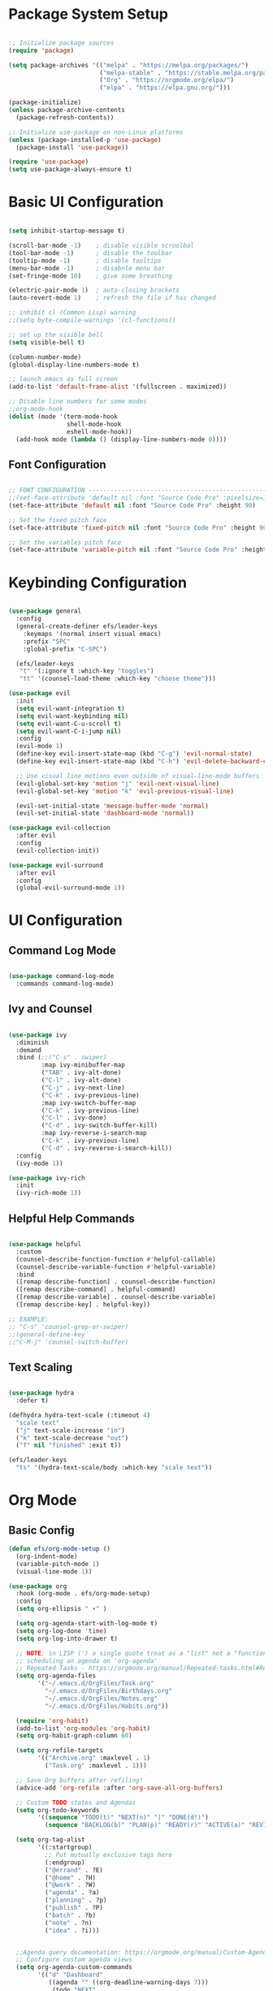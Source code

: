 #+title Emacs from scracth configuration
#+PROPERTY: header-args:emacs-lisp :tangle ./init.el :mkdirp yes

* Package System Setup

#+begin_src emacs-lisp

  ;; Initialize package sources
  (require 'package)

  (setq package-archives '(("melpa" . "https://melpa.org/packages/")
                           ("melpa-stable" . "https://stable.melpa.org/packages/")
                           ("Org" . "https://orgmode.org/elpa/")
                           ("elpa" . "https://elpa.gnu.org/")))

  (package-initialize)
  (unless package-archive-contents
    (package-refresh-contents))

  ;; Initialize use-package on non-Linux platforms
  (unless (package-installed-p 'use-package)
    (package-install 'use-package))

  (require 'use-package)
  (setq use-package-always-ensure t)

  #+end_src

* Basic UI Configuration

#+begin_src emacs-lisp

  (setq inhibit-startup-message t)

  (scroll-bar-mode -1)    ; disable visible scroolbal
  (tool-bar-mode -1)      ; disable the toolbar
  (tooltip-mode -1)       ; disable tooltips
  (menu-bar-mode -1)      ; disabnle menu bar
  (set-fringe-mode 10)    ; give some breathing

  (electric-pair-mode 1)  ; auto-closing brackets
  (auto-revert-mode 1)    ; refresh the file if has changed

  ;; inhibit cl (Common Lisp) warning
  ;;(setq byte-compile-warnings '(cl-functions))

  ;; set up the visible bell
  (setq visible-bell t)

  (column-number-mode)
  (global-display-line-numbers-mode t)

  ;; launch emacs as full screen
  (add-to-list 'default-frame-alist '(fullscreen . maximized))

  ;; Disable line numbers for some modes
  ;;org-mode-hook
  (dolist (mode '(term-mode-hook
                  shell-mode-hook
                  eshell-mode-hook))
    (add-hook mode (lambda () (display-line-numbers-mode 0))))

#+end_src

** Font Configuration

#+begin_src emacs-lisp

  ;; FONT CONFIGURATION ------------------------------------------------------------
  ;;(set-face-attribute 'default nil :font "Source Code Pro" :pixelsize=13)
  (set-face-attribute 'default nil :font "Source Code Pro" :height 90)

  ;; Set the fixed pitch face
  (set-face-attribute 'fixed-pitch nil :font "Source Code Pro" :height 90)

  ;; Set the variables pitch face
  (set-face-attribute 'variable-pitch nil :font "Source Code Pro" :height 90 :weight 'regular)

#+end_src

* Keybinding Configuration

#+begin_src emacs-lisp

  (use-package general
    :config
    (general-create-definer efs/leader-keys
      :keymaps '(normal insert visual emacs)
      :prefix "SPC"
      :global-prefix "C-SPC")

    (efs/leader-keys
     "t" '(:ignore t :which-key "toggles")
     "tt" '(counsel-load-theme :which-key "choose theme")))

  (use-package evil
    :init
    (setq evil-want-integration t)
    (setq evil-want-keybinding nil)
    (setq evil-want-C-u-scroll t)
    (setq evil-want-C-i-jump nil)
    :config
    (evil-mode 1)
    (define-key evil-insert-state-map (kbd "C-g") 'evil-normal-state)
    (define-key evil-insert-state-map (kbd "C-h") 'evil-delete-backward-char-and-join)

    ;; Use visual line motions even outside of visual-line-mode buffers
    (evil-global-set-key 'motion "j" 'evil-next-visual-line)
    (evil-global-set-key 'motion "k" 'evil-previous-visual-line)

    (evil-set-initial-state 'message-buffer-mode 'normal)
    (evil-set-initial-state 'dashboard-mode 'normal))

  (use-package evil-collection
    :after evil
    :config
    (evil-collection-init))

  (use-package evil-surround
    :after evil
    :config
    (global-evil-surround-mode 1))

#+end_src

* UI Configuration
** Command Log Mode

#+begin_src emacs-lisp

  (use-package command-log-mode
    :commands command-log-mode)

#+end_src

** Ivy and Counsel

#+begin_src emacs-lisp

  (use-package ivy
    :diminish
    :demand
    :bind (;;("C-s" . swiper)
           :map ivy-minibuffer-map
           ("TAB" . ivy-alt-done)
           ("C-l" . ivy-alt-done)
           ("C-j" . ivy-next-line)
           ("C-k" . ivy-previous-line)
           :map ivy-switch-buffer-map
           ("C-k" . ivy-previous-line)
           ("C-l" . ivy-done)
           ("C-d" . ivy-switch-buffer-kill)
           :map ivy-reverse-i-search-map
           ("C-k" . ivy-previous-line)
           ("C-d" . ivy-reverse-i-search-kill))
    :config
    (ivy-mode 1))

  (use-package ivy-rich
    :init
    (ivy-rich-mode 1))

#+end_src

** Helpful Help Commands

#+begin_src emacs-lisp

  (use-package helpful
    :custom
    (counsel-describe-function-function #'helpful-callable)
    (counsel-describe-variable-function #'helpful-variable)
    :bind
    ([remap describe-function] . counsel-describe-function)
    ([remap describe-command] . helpful-command)
    ([remap describe-variable] . counsel-describe-variable)
    ([remap describe-key] . helpful-key))

  ;; EXAMPLE:
  ;; "C-s" 'counsel-grep-or-swiper)
  ;;(general-define-key
  ;;"C-M-j" 'counsel-switch-buffer)

#+end_src

** Text Scaling

#+begin_src emacs-lisp

  (use-package hydra
    :defer t)

  (defhydra hydra-text-scale (:timeout 4)
    "scale text"
    ("j" text-scale-increase "in")
    ("k" text-scale-decrease "out")
    ("f" nil "finished" :exit t))

  (efs/leader-keys
    "ts" '(hydra-text-scale/body :which-key "scale text"))

#+end_src

* Org Mode
** Basic Config
#+begin_src emacs-lisp
  (defun efs/org-mode-setup ()
    (org-indent-mode)
    (variable-pitch-mode 1)
    (visual-line-mode 1))

  (use-package org
    :hook (org-mode . efs/org-mode-setup)
    :config
    (setq org-ellipsis " ▾" )

    (setq org-agenda-start-with-log-mode t)
    (setq org-log-done 'time)
    (setq org-log-into-drawer t)

    ;; NOTE: in LISP (') a single quote treat as a "list" not a "function call".
    ;; scheduling an agenda on 'org-agenda'
    ;; Repeated Tasks - https://orgmode.org/manual/Repeated-tasks.html#Repeated-tasks
    (setq org-agenda-files
          '("~/.emacs.d/OrgFiles/Task.org"
            "~/.emacs.d/OrgFiles/Birthdays.org"
            "~/.emacs.d/OrgFiles/Notes.org"
            "~/.emacs.d/OrgFiles/Habits.org"))

    (require 'org-habit)
    (add-to-list 'org-modules 'org-habit)
    (setq org-habit-graph-column 60)

    (setq org-refile-targets
          '(("Archive.org" :maxlevel . 1)
            ("Task.org" :maxlevel . 1)))

    ;; Save Org buffers after refiling!
    (advice-add 'org-refile :after 'org-save-all-org-buffers)

    ;; Custom TODO states and Agendas
    (setq org-todo-keywords
          '((sequence "TODO(t)" "NEXT(n)" "|" "DONE(d!)")
            (sequence "BACKLOG(b)" "PLAN(p)" "READY(r)" "ACTIVE(a)" "REVIEW(v)" "WAIT(w@/!)" "HOLD(h)" "|" "COMPLETED(c)" "CANC(k@)")))

    (setq org-tag-alist
          '((:startgroup)
            ;; Put mutually exclusive tags here
            (:endgroup)
            ("@errand" . ?E)
            ("@home" . ?H)
            ("@work" . ?W)
            ("agenda" . ?a)
            ("planning" . ?p)
            ("publish" . ?P)
            ("batch" . ?b)
            ("note" . ?n)
            ("idea" . ?i)))


    ;;Agenda query documentation: https://orgmode.org/manual/Custom-Agenda-Views.html#Custom-Agenda-Views
    ;; Configure custom agenda views
    (setq org-agenda-custom-commands
          '(("d" "Dashboard"
             ((agenda "" ((org-deadline-warning-days 7)))
              (todo "NEXT"
                    ((org-agenda-overriding-header "Next Tasks")))
              (tags-todo "agenda/ACTIVE" ((org-agenda-overriding-header "Active Projects")))))

            ("n" "Next Tasks"
             ((todo "NEXT"
                    ((org-agenda-overriding-header "Next Tasks")))))

            ;; '-' minus sign with tag name to remove 'email' in a list
            ("W" "Work Tasks" tags-todo "+work-email")

            ;; Low-effort next actions
            ("e" tags-todo "+TODO=\"NEXT\"+Effort<15&+Effort>0"
             ((org-agenda-overriding-header "Low Effort Tasks")
              (org-agenda-max-todos 20)
              (org-agenda-files org-agenda-files)))

            ("w" "Workflow Status"
             ((todo "WAIT"
                    ((org-agenda-overriding-header "Waiting on External")
                     (org-agenda-files org-agenda-files)))
              (todo "REVIEW"
                    ((org-agenda-overriding-header "In Review")
                     (org-agenda-files org-agenda-files)))
              (todo "PLAN"
                    ((org-agenda-overriding-header "In Planning")
                     (org-agenda-todo-list-sublevels nil)
                     (org-agenda-files org-agenda-files)))
              (todo "BACKLOG"
                    ((org-agenda-overriding-header "Project Backlog")
                     (org-agenda-todo-list-sublevels nil)
                     (org-agenda-files org-agenda-files)))
              (todo "READY"
                    ((org-agenda-overriding-header "Ready for Work")
                     (org-agenda-files org-agenda-files)))
              (todo "ACTIVE"
                    ((org-agenda-overriding-header "Active Projects")
                     (org-agenda-files org-agenda-files)))
              (todo "COMPLETED"
                    ((org-agenda-overriding-header "Completed Projects")
                     (org-agenda-files org-agenda-files)))
              (todo "CANC"
                    ((org-agenda-overriding-header "Cancelled Projects")
                     (org-agenda-files org-agenda-files)))))))

    (setq org-capture-templates
          `(("t" "Tasks / Projects")
            ("tt" "Task" entry (file+olp "~/.emacs.d/OrgFiles/Task.org" "Inbox")
             "* TODO %?\n  %U\n  %a\n  %i" :empty-lines 1)
            ;;("ts" "Clocked Entry Subtask" entry (clock)
            ;;"* TODO %?\n  %U\n  %a\n  %i" :empty-lines 1)

            ("j" "Journal Entries")
            ("jj" "Journal" entry
             (file+olp+datetree "~/.emacs.d/OrgFiles/Journal.org")
             "\n* %<%I:%M %p> - Journal :journal:\n\n%?\n\n"
             ;; ,(dw/read-file-as-string "~/Notes/Templates/Daily.org")
             :clock-in :clock-resume
             :empty-lines 1)
            ("jm" "Meeting" entry
             (file+olp+datetree "~/.emacs.d/OrgFiles/Journal.org")
             "* %<%I:%M %p> - %a :meetings:\n\n%?\n\n"
             :clock-in :clock-resume
             :empty-lines 1)

            ("w" "Workflows")
            ("we" "Checking Email" entry (file+olp+datetree "~/.emacs.d/OrgFiles/Journal.org")
             "* Checking Email :email:\n\n%?" :clock-in :clock-resume :empty-lines 1)

            ("m" "Metrics Capture")
            ("mw" "Weight" table-line (file+headline "~/.emacs.d/OrgFiles/Metrics.org" "Weight")
             "| %U | %^{Weight} | %^{Notes} |" :kill-buffer t)))


    ;; Bindings straight to 'org-capture' - journal templates
    (define-key global-map (kbd "C-c j")
      (lambda () (interactive) (org-capture nil "jj")))

    (setq org-clock-sound "~/Downloads/ding.wav")

    (efs/org-font-setup))
#+end_src

** Structure Templates

#+begin_src emacs-lisp

  ;; This is needed as of Org 9.2
  (require 'org-tempo)

  (add-to-list 'org-structure-template-alist '("sh" . "src shell"))
  (add-to-list 'org-structure-template-alist '("el" . "src emacs-lisp"))
  (add-to-list 'org-structure-template-alist '("py" . "src python"))
  (add-to-list 'org-structure-template-alist '("js" . "src js"))

#+end_src

** Configure Babel Languages

#+begin_src emacs-lisp

  (with-eval-after-load 'org
    (org-babel-do-load-languages
     'org-babel-load-languages
     '((emacs-lisp . t)
       (python . t)))

    (push '("conf-unix" . conf-unix) org-src-lang-modes))

#+end_src

** Auto-tangle Configuration Files

#+begin_src emacs-lisp

  ;; ORG MODE CONFIGURATION ------------------------------------------------------------
  ;; Automatically tangle our Emacs.org config file when we save it
  (defun efs/org-babel-tangle-config ()
    (when (string-equal (buffer-file-name)
                        ;;"/home/daun/.emacs.d/Emacs.org"
                        (expand-file-name "~/.emacs.d/Emacs.org"))
      ;; Dynamic scoping to the rescue
      (let ((org-confirm-babel-evaluate nil))
        (org-babel-tangle))))

  (add-hook 'org-mode-hook (lambda () (add-hook 'after-save-hook #'efs/org-babel-tangle-config)))

#+end_src

* Development
** Projectile

#+begin_src emacs-lisp

  (use-package projectile
    :diminish projectile-mode
    :config (projectile-mode)
    :custom ((projectile-completion-system 'ivy))
    :bind-keymap
    ("C-c p" . projectile-command-map)
    :init
    (when (file-directory-p "~/Project")
      (setq projectile-project-search-path '("~/Project")))
    (setq proejctile-switch-project-action #'projecttile-dired))

  ;; most often 'counsel-projectile' package use for searching with 'rgrep'
  ;; with this 'counsel-projectile-rg' function
  ;; and you can bind it into another self buffer with combine key (C-c s r) + (C-c C-o)
  ;; and you would also possible to press key 'M-o' in every rgrep result
  (use-package counsel-projectile
    :config (counsel-projectile-mode))

#+end_src

** Magit

#+begin_src emacs-lisp

  (use-package magit
    :commands (magit-status magit-get-current-branch)
    :custom
    (magit-display-buffer-function #'magit-display-buffer-same-window-except-diff-v1))


  ;; NOTE: Make sure to configure a GitHub token before using this package!
  ;; - https://magit.vc/manual/forge/Token-Creation.html#Token-Creation
  ;; - https://magit.vc/manual/ghub/Getting-Started.html#Getting-Started
  (use-package forge
    :after magit)
#+end_src

* Applications
** Some Apps

This is an example of configuring another non-Emacs application using org-mode. Not only do we write out the configuration at =.config/some-app/config=, we also compute the value that gets stored in this configuration from the Emacs Lisp block above it.

#+NAME: the-value1
#+begin_src emacs-lisp :noweb yes
  55
#+end_src

#+NAME: the-value2
#+begin_src emacs-lisp :noweb yes
  (+ 55 100)
#+end_src

Add =:noweb yes=!

#+begin_src conf :tangle .config/some-app/config :noweb yes

  the-value1 = <<the-value1>>

  the-value2 = <<the-value2()>>

#+end_src


